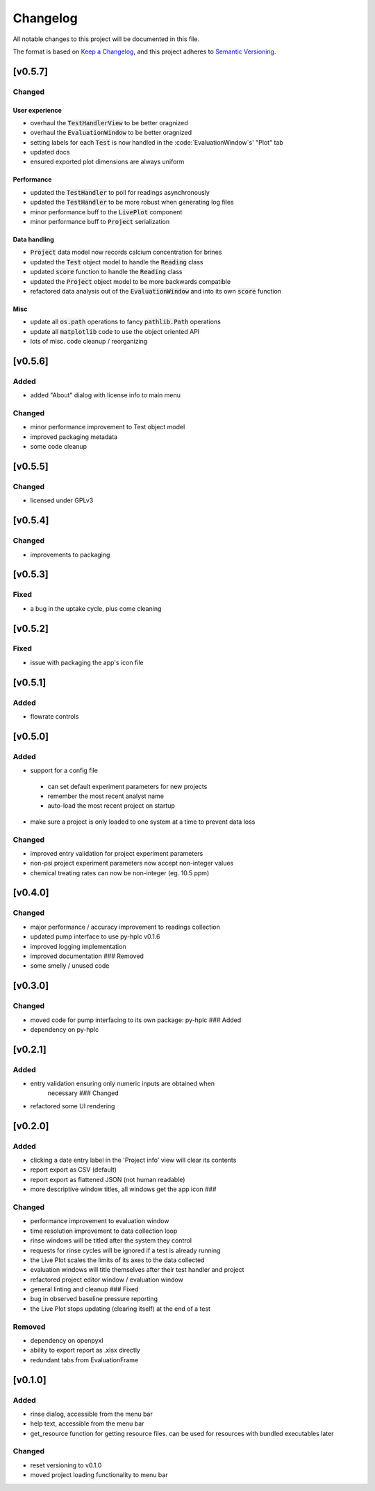 =========
Changelog
=========

All notable changes to this project will be documented in this file.

The format is based on `Keep a
Changelog <https://keepachangelog.com/en/1.0.0/>`_, and this project
adheres to `Semantic
Versioning <https://semver.org/spec/v2.0.0.html>`_.


[v0.5.7]
--------

Changed
~~~~~~~

User experience
===============

- overhaul the :code:`TestHandlerView` to be better oragnized
- overhaul the :code:`EvaluationWindow` to be better oragnized
- setting labels for each :code:`Test` is now handled in the :code:`EvaluationWindow`s' "Plot" tab
- updated docs
- ensured exported plot dimensions are always uniform

Performance
====================

- updated the :code:`TestHandler` to poll for readings asynchronously
- updated the :code:`TestHandler` to be more robust when generating log files
- minor performance buff to the :code:`LivePlot` component
- minor performance buff to :code:`Project` serialization

Data handling
=============

- :code:`Project` data model now records calcium concentration for brines
- updated the :code:`Test` object model to handle the :code:`Reading` class
- updated :code:`score` function to handle the :code:`Reading` class
- updated the :code:`Project` object model to be more backwards compatible
- refactored data analysis out of the :code:`EvaluationWindow` and into its own :code:`score` function

Misc
====

- update all :code:`os.path` operations to fancy :code:`pathlib.Path` operations
- update all :code:`matplotlib` code to use the object oriented API
- lots of misc. code cleanup / reorganizing


[v0.5.6]
--------

Added
~~~~~

- added "About" dialog with license info to main menu

Changed
~~~~~~~

- minor performance improvement to Test object model
- improved packaging metadata
- some code cleanup


[v0.5.5]
--------

Changed
~~~~~~~

- licensed under GPLv3

[v0.5.4]
--------

Changed
~~~~~~~

- improvements to packaging

[v0.5.3]
--------

Fixed
~~~~~

- a bug in the uptake cycle, plus come cleaning


[v0.5.2]
--------

Fixed
~~~~~

- issue with packaging the app's icon file

[v0.5.1]
--------

Added
~~~~~

- flowrate controls


[v0.5.0]
--------

Added
~~~~~

- support for a config file

 - can set default experiment parameters for new projects
 - remember the most recent analyst name
 - auto-load the most recent project on startup

- make sure a project is only loaded to one system at a time to prevent data loss

Changed
~~~~~~~

- improved entry validation for project experiment parameters
- non-psi project experiment parameters now accept non-integer values
- chemical treating rates can now be non-integer (eg. 10.5 ppm)


[v0.4.0]
--------

Changed
~~~~~~~

- major performance / accuracy improvement to readings collection
- updated pump interface to use py-hplc v0.1.6
- improved logging implementation
- improved documentation ### Removed
- some smelly / unused code

[v0.3.0]
--------

Changed
~~~~~~~

- moved code for pump interfacing to its own package: py-hplc ### Added
- dependency on py-hplc

[v0.2.1]
--------

Added
~~~~~

- entry validation ensuring only numeric inputs are obtained when
   necessary ### Changed
- refactored some UI rendering

[v0.2.0]
--------

Added
~~~~~

- clicking a date entry label in the 'Project info' view will clear its contents
- report export as CSV (default)
- report export as flattened JSON (not human readable)
- more descriptive window titles, all windows get the app icon ###

Changed
~~~~~~~

- performance improvement to evaluation window
- time resolution improvement to data collection loop
- rinse windows will be titled after the system they control
- requests for rinse cycles will be ignored if a test is already running
- the Live Plot scales the limits of its axes to the data collected
- evaluation windows will title themselves after their test handler and project
- refactored project editor window / evaluation window
- general linting and cleanup ### Fixed
- bug in observed baseline pressure reporting
- the Live Plot stops updating (clearing itself) at the end of a test

Removed
~~~~~~~

- dependency on openpyxl
- ability to export report as .xlsx directly
- redundant tabs from EvaluationFrame

[v0.1.0]
------------------------------------------------------------------------

Added
~~~~~

- rinse dialog, accessible from the menu bar
- help text, accessible from the menu bar
- get_resource function for getting resource files. can be used for resources with bundled executables later

Changed
~~~~~~~
- reset versioning to v0.1.0
- moved project loading functionality to menu bar
